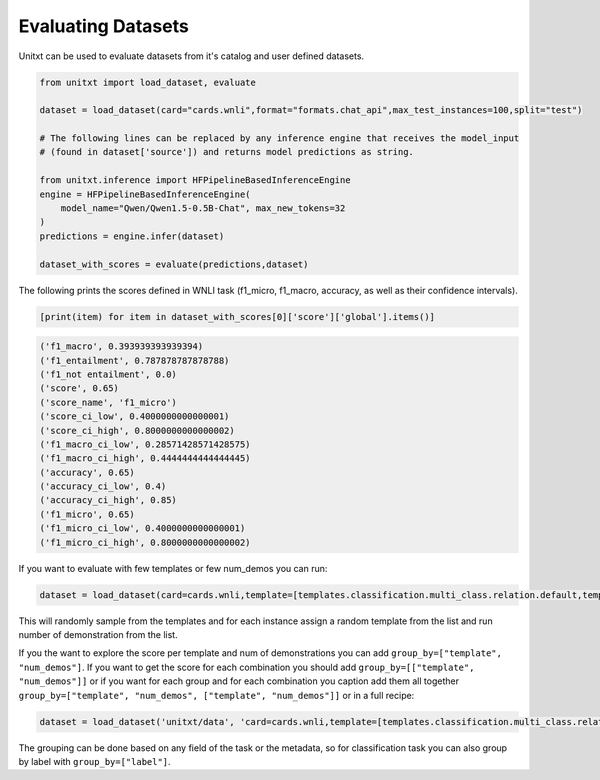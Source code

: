 .. _evaluating_datasets:

===================================
Evaluating Datasets
===================================

Unitxt can be used to evaluate datasets from it's catalog and user defined datasets.

.. code-block:: python

  from unitxt import load_dataset, evaluate

  dataset = load_dataset(card="cards.wnli",format="formats.chat_api",max_test_instances=100,split="test")

  # The following lines can be replaced by any inference engine that receives the model_input 
  # (found in dataset['source']) and returns model predictions as string.

  from unitxt.inference import HFPipelineBasedInferenceEngine
  engine = HFPipelineBasedInferenceEngine(
      model_name="Qwen/Qwen1.5-0.5B-Chat", max_new_tokens=32
  )
  predictions = engine.infer(dataset)

  dataset_with_scores = evaluate(predictions,dataset)

The following prints the scores defined in WNLI task (f1_micro, f1_macro, accuracy, as well as their confidence intervals).

.. code-block:: python

    [print(item) for item in dataset_with_scores[0]['score']['global'].items()]


.. code-block::

    ('f1_macro', 0.393939393939394)
    ('f1_entailment', 0.787878787878788)
    ('f1_not entailment', 0.0)
    ('score', 0.65)
    ('score_name', 'f1_micro')
    ('score_ci_low', 0.4000000000000001)
    ('score_ci_high', 0.8000000000000002)
    ('f1_macro_ci_low', 0.28571428571428575)
    ('f1_macro_ci_high', 0.4444444444444445)
    ('accuracy', 0.65)
    ('accuracy_ci_low', 0.4)
    ('accuracy_ci_high', 0.85)
    ('f1_micro', 0.65)
    ('f1_micro_ci_low', 0.4000000000000001)
    ('f1_micro_ci_high', 0.8000000000000002)


If you want to evaluate with few templates or few num_demos you can run:

.. code-block:: python

  dataset = load_dataset(card=cards.wnli,template=[templates.classification.multi_class.relation.default,templates.key_val],num_demos=[0,1,3],demos_pool_size=10,max_test_instances=100',trust_remote_code=True)

This will randomly sample from the templates and for each instance assign a random template from the list and run number of demonstration from the list.

If you the want to explore the score per template and num of demonstrations you can add ``group_by=["template", "num_demos"]``.
If you want to get the score for each combination you should add ``group_by=[["template", "num_demos"]]`` or if you want for each group and for each combination you caption
add them all together ``group_by=["template", "num_demos", ["template", "num_demos"]]`` or in a full recipe:

.. code-block:: python

  dataset = load_dataset('unitxt/data', 'card=cards.wnli,template=[templates.classification.multi_class.relation.default,templates.key_val],num_demos=[0,1,3],group_by=[template,num_demos,[template,num_demos]],demos_pool_size=10,max_test_instances=100',trust_remote_code=True)

The grouping can be done based on any field of the task or the metadata, so for classification task you can also group by label with ``group_by=["label"]``.
